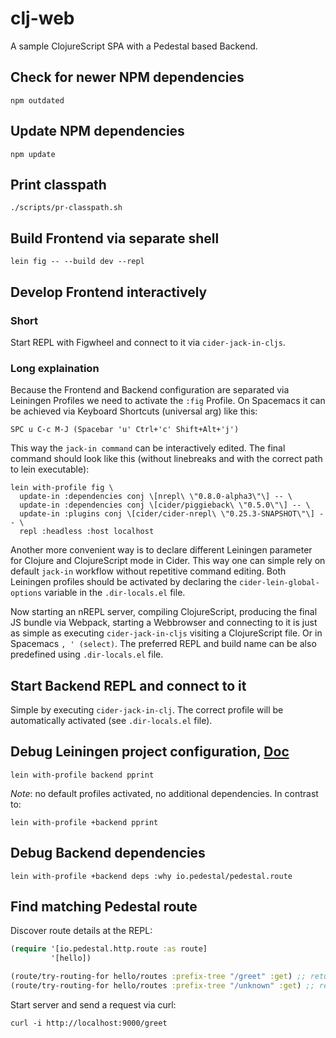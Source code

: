 * clj-web

A sample ClojureScript SPA with a Pedestal based Backend.

** Check for newer NPM dependencies
#+begin_src shell
npm outdated
#+end_src

** Update NPM dependencies
#+begin_src shell
npm update
#+end_src

** Print classpath
#+begin_src shell
./scripts/pr-classpath.sh
#+end_src

** Build Frontend via separate shell
#+begin_src shell
lein fig -- --build dev --repl
#+end_src

** Develop Frontend interactively
*** Short
Start REPL with Figwheel and connect to it via =cider-jack-in-cljs=.

*** Long explaination
Because the Frontend and Backend configuration are separated via Leiningen Profiles
we need to activate the =:fig= Profile.
On Spacemacs it can be achieved via Keyboard Shortcuts (universal arg) like this:
#+begin_example
SPC u C-c M-J (Spacebar 'u' Ctrl+'c' Shift+Alt+'j')
#+end_example

This way the =jack-in command= can be interactively edited. The final command
should look like this (without linebreaks and with the correct path to lein executable):
#+begin_src shell
lein with-profile fig \
  update-in :dependencies conj \[nrepl\ \"0.8.0-alpha3\"\] -- \
  update-in :dependencies conj \[cider/piggieback\ \"0.5.0\"\] -- \
  update-in :plugins conj \[cider/cider-nrepl\ \"0.25.3-SNAPSHOT\"\] -- \
  repl :headless :host localhost
#+end_src

Another more convenient way is to declare different Leiningen parameter for 
Clojure and ClojureScript mode in Cider. This way one can simple rely on default
=jack-in= workflow without repetitive command editing. Both Leiningen profiles
should be activated by declaring the =cider-lein-global-options= variable in
the =.dir-locals.el= file.

Now starting an nREPL server, compiling ClojureScript, producing the final
JS bundle via Webpack, starting a Webbrowser and connecting to it is just
as simple as executing =cider-jack-in-cljs= visiting a ClojureScript file.
Or in Spacemacs =, ' (select)=. The preferred REPL and build name can be also
predefined using =.dir-locals.el= file.

** Start Backend REPL and connect to it
Simple by executing =cider-jack-in-clj=. The correct profile
will be automatically activated (see =.dir-locals.el= file).

** Debug Leiningen project configuration, [[https://github.com/technomancy/leiningen/blob/master/doc/PROFILES.md#debugging][Doc]] 
#+begin_src shell
lein with-profile backend pprint
#+end_src
/Note/: no default profiles activated, no additional dependencies. In contrast to:
#+begin_src shell
lein with-profile +backend pprint
#+end_src

** Debug Backend dependencies
#+begin_src shell
lein with-profile +backend deps :why io.pedestal/pedestal.route
#+end_src

** Find matching Pedestal route
Discover route details at the REPL:
#+begin_src clojure
(require '[io.pedestal.http.route :as route]
         '[hello])

(route/try-routing-for hello/routes :prefix-tree "/greet" :get) ;; returns route map
(route/try-routing-for hello/routes :prefix-tree "/unknown" :get) ;; returns nil
#+end_src

Start server and send a request via curl:
#+begin_src shell
curl -i http://localhost:9000/greet
#+end_src

